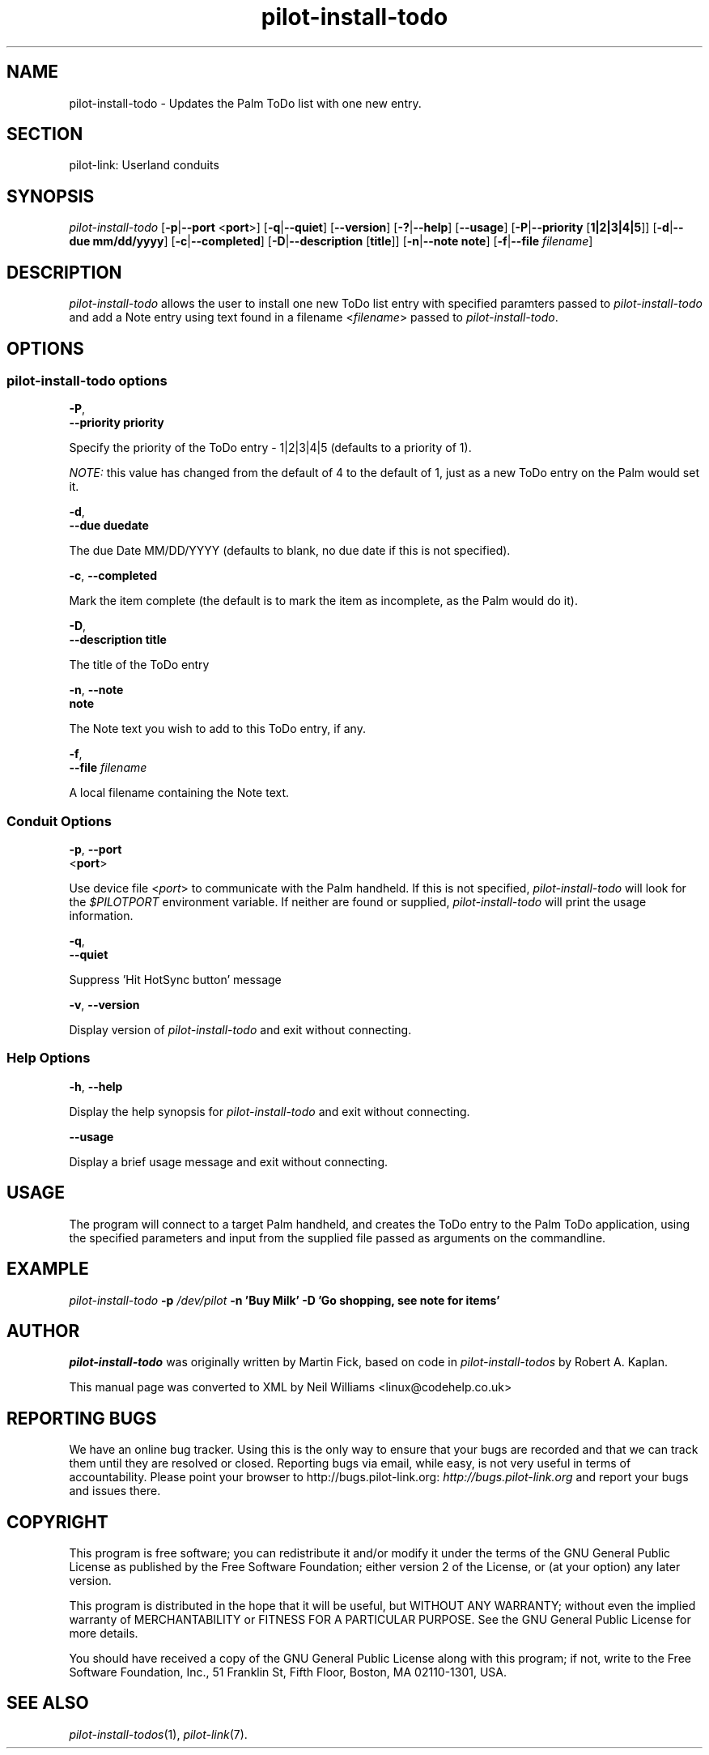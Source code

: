 .\"Generated by db2man.xsl. Don't modify this, modify the source.
.de Sh \" Subsection
.br
.if t .Sp
.ne 5
.PP
\fB\\$1\fR
.PP
..
.de Sp \" Vertical space (when we can't use .PP)
.if t .sp .5v
.if n .sp
..
.de Ip \" List item
.br
.ie \\n(.$>=3 .ne \\$3
.el .ne 3
.IP "\\$1" \\$2
..
.TH "pilot-install-todo" 1 "Copyright 1996-2007 FSF" "0.12.4" "PILOT-LINK"
.SH NAME
pilot-install-todo \- Updates the Palm ToDo list with one new entry.
.SH "SECTION"

.PP
pilot\-link: Userland conduits

.SH "SYNOPSIS"

.PP
 \fIpilot\-install\-todo\fR [\fB\-p\fR|\fB\-\-port\fR <\fBport\fR>] [\fB\-q\fR|\fB\-\-quiet\fR] [\fB\-\-version\fR] [\fB\-?\fR|\fB\-\-help\fR] [\fB\-\-usage\fR] [\fB\-P\fR|\fB\-\-priority\fR [\fB1|2|3|4|5\fR]] [\fB\-d\fR|\fB\-\-due\fR  \fBmm/dd/yyyy\fR] [\fB\-c\fR|\fB\-\-completed\fR] [\fB\-D\fR|\fB\-\-description\fR [\fBtitle\fR]] [\fB\-n\fR|\fB\-\-note\fR  \fBnote\fR] [\fB\-f\fR|\fB\-\-file\fR  \fIfilename\fR]

.SH "DESCRIPTION"

.PP
 \fIpilot\-install\-todo\fR allows the user to install one new ToDo list entry with specified paramters passed to \fIpilot\-install\-todo\fR and add a Note entry using text found in a filename <\fIfilename\fR> passed to \fIpilot\-install\-todo\fR\&.

.SH "OPTIONS"

.SS "pilot-install-todo options"

                        \fB\-P\fR,
                        \fB\-\-priority\fR \fBpriority\fR
                    
.PP
Specify the priority of the ToDo entry \- 1|2|3|4|5 (defaults to a priority of 1)\&.

.PP
 \fINOTE:\fR this value has changed from the default of 4 to the default of 1, just as a new ToDo entry on the Palm would set it\&.

                        \fB\-d\fR,
                        \fB\-\-due\fR \fBduedate\fR
                    
.PP
The due Date MM/DD/YYYY (defaults to blank, no due date if this is not specified)\&.

                        \fB\-c\fR, \fB\-\-completed\fR
                    
.PP
Mark the item complete (the default is to mark the item as incomplete, as the Palm would do it)\&.

                        \fB\-D\fR,
                        \fB\-\-description\fR \fBtitle\fR
                    
.PP
The title of the ToDo entry

                        \fB\-n\fR, \fB\-\-note\fR
                        \fBnote\fR
                    
.PP
The Note text you wish to add to this ToDo entry, if any\&.

                        \fB\-f\fR,
                        \fB\-\-file\fR \fIfilename\fR
                    
.PP
A local filename containing the Note text\&.

.SS "Conduit Options"

                        \fB\-p\fR, \fB\-\-port\fR
                        <\fBport\fR>
                    
.PP
Use device file <\fIport\fR> to communicate with the Palm handheld\&. If this is not specified, \fIpilot\-install\-todo\fR will look for the \fI $PILOTPORT \fR environment variable\&. If neither are found or supplied, \fIpilot\-install\-todo\fR will print the usage information\&.

                        \fB\-q\fR, 
                        \fB\-\-quiet\fR
                    
.PP
Suppress 'Hit HotSync button' message

                        \fB\-v\fR, \fB\-\-version\fR
                    
.PP
Display version of \fIpilot\-install\-todo\fR and exit without connecting\&.

.SS "Help Options"

                        \fB\-h\fR, \fB\-\-help\fR
                    
.PP
Display the help synopsis for \fIpilot\-install\-todo\fR and exit without connecting\&.

                        \fB\-\-usage\fR 
                    
.PP
Display a brief usage message and exit without connecting\&.

.SH "USAGE"

.PP
The program will connect to a target Palm handheld, and creates the ToDo entry to the Palm ToDo application, using the specified parameters and input from the supplied file passed as arguments on the commandline\&.

.SH "EXAMPLE"

.PP
 \fIpilot\-install\-todo\fR  \fB\-p\fR  \fI/dev/pilot\fR  \fB\-n\fR  \fB'Buy Milk'\fR  \fB\-D\fR  \fB'Go shopping, see note for items'\fR 

.SH "AUTHOR"

.PP
 \fIpilot\-install\-todo\fR was originally written by Martin Fick, based on code in \fIpilot\-install\-todos\fR by Robert A\&. Kaplan\&.

.PP
This manual page was converted to XML by Neil Williams <linux@codehelp\&.co\&.uk> 

.SH "REPORTING BUGS"

.PP
We have an online bug tracker\&. Using this is the only way to ensure that your bugs are recorded and that we can track them until they are resolved or closed\&. Reporting bugs via email, while easy, is not very useful in terms of accountability\&. Please point your browser to http://bugs\&.pilot\-link\&.org: \fIhttp://bugs.pilot-link.org\fR and report your bugs and issues there\&.

.SH "COPYRIGHT"

.PP
This program is free software; you can redistribute it and/or modify it under the terms of the GNU General Public License as published by the Free Software Foundation; either version 2 of the License, or (at your option) any later version\&.

.PP
This program is distributed in the hope that it will be useful, but WITHOUT ANY WARRANTY; without even the implied warranty of MERCHANTABILITY or FITNESS FOR A PARTICULAR PURPOSE\&. See the GNU General Public License for more details\&.

.PP
You should have received a copy of the GNU General Public License along with this program; if not, write to the Free Software Foundation, Inc\&., 51 Franklin St, Fifth Floor, Boston, MA 02110\-1301, USA\&.

.SH "SEE ALSO"

.PP
 \fIpilot\-install\-todos\fR(1), \fIpilot\-link\fR(7)\&.


